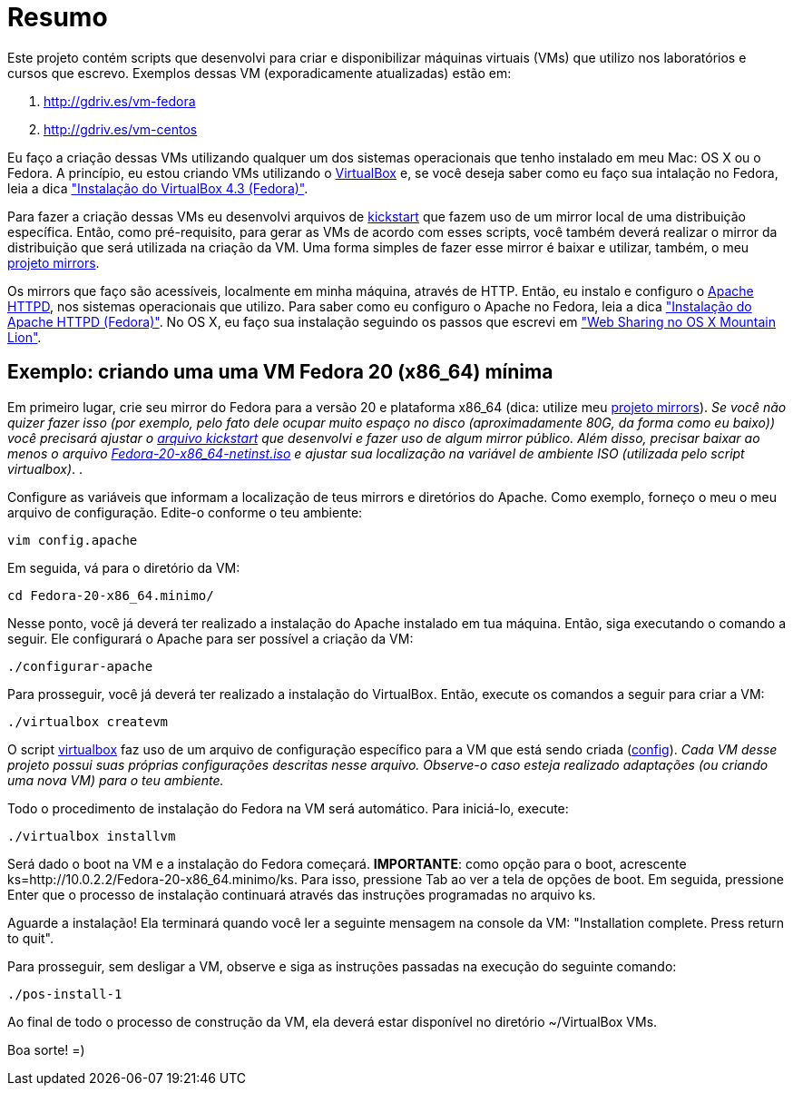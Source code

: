 = Resumo

Este projeto contém scripts que desenvolvi para criar e disponibilizar máquinas virtuais (VMs) que utilizo nos laboratórios e cursos que escrevo. Exemplos dessas VM (exporadicamente atualizadas) estão em:

. http://gdriv.es/vm-fedora
. http://gdriv.es/vm-centos

Eu faço a criação dessas VMs utilizando qualquer um dos sistemas operacionais que tenho instalado em meu Mac: OS X ou o Fedora. A princípio, eu estou criando VMs utilizando o http://virtualbox.org[VirtualBox] e, se você deseja saber como eu faço sua intalação no Fedora, leia a dica https://github.com/paulojeronimo/dicas-linux/blob/master/instalacao-virtualbox.adoc["Instalação do VirtualBox 4.3 (Fedora)"].

Para fazer a criação dessas VMs eu desenvolvi arquivos de http://fedoraproject.org/wiki/Anaconda/Kickstart[kickstart] que fazem uso de um mirror local de uma distribuição específica. Então, como pré-requisito, para gerar as VMs de acordo com esses scripts, você também deverá realizar o mirror da distribuição que será utilizada na criação da VM. Uma forma simples de fazer esse mirror é baixar e utilizar, também, o meu http://github.com/paulojeronimo/mirrors[projeto mirrors]. 

Os mirrors que faço são acessíveis, localmente em minha máquina, através de HTTP. Então, eu instalo e configuro o http://httpd.apache.org/[Apache HTTPD], nos sistemas operacionais que utilizo. Para saber como eu configuro o Apache no Fedora, leia a dica https://github.com/paulojeronimo/dicas-linux/blob/master/instalacao-httpd.adoc["Instalação do Apache HTTPD (Fedora)"]. No OS X, eu faço sua instalação seguindo os passos que escrevi em http://blog.ladoservidor.com/2013/01/web-sharing-no-os-x-mountain-lion.html["Web Sharing no OS X Mountain Lion"].

== Exemplo: criando uma uma VM Fedora 20 (x86_64) mínima

Em primeiro lugar, crie seu mirror do Fedora para a versão 20 e plataforma x86_64 (dica: utilize meu http://github.com/paulojeronimo/mirrors/[projeto mirrors]). _Se você não quizer fazer isso (por exemplo, pelo fato dele ocupar muito espaço no disco (+aproximadamente 80G, da forma como eu baixo+)) você precisará ajustar o link:./Fedora-20-x86_64.minimo/arquivos/ks[arquivo kickstart] que desenvolvi e fazer uso de algum mirror público. Além disso, precisar baixar ao menos o arquivo https://dl.fedoraproject.org/pub/fedora/linux/releases/20/Fedora/x86_64/iso/Fedora-20-x86_64-netinst.iso[Fedora-20-x86_64-netinst.iso] e ajustar sua localização na variável de ambiente +ISO+ (utilizada pelo script +virtualbox+)_.
. 

Configure as variáveis que informam a localização de teus mirrors e diretórios do Apache. Como exemplo, forneço o meu o meu arquivo de configuração. Edite-o conforme o teu ambiente:
[source,bash]
----
vim config.apache
----

Em seguida, vá para o diretório da VM:
[source,bash]
----
cd Fedora-20-x86_64.minimo/
----

Nesse ponto, você já deverá ter realizado a instalação do Apache instalado em tua máquina. Então, siga executando o comando a seguir. Ele configurará o Apache para ser possível a criação da VM:
[source,bash]
----
./configurar-apache
----

Para prosseguir, você já deverá ter realizado a instalação do VirtualBox. Então, execute os comandos a seguir para criar a VM:
[source,bash]
----
./virtualbox createvm
----

O script link:./.scripts/virtualbox[virtualbox] faz uso de um arquivo de configuração específico para a VM que está sendo criada (link:./Fedora-20-x86_64.minimo/config[config]). _Cada VM desse projeto possui suas próprias configurações descritas nesse arquivo. Observe-o caso esteja realizado adaptações (ou criando uma nova VM) para o teu ambiente._

Todo o procedimento de instalação do Fedora na VM será automático. Para iniciá-lo, execute:
[source,bash]
----
./virtualbox installvm
----

Será dado o boot na VM e a instalação do Fedora começará. *IMPORTANTE*: como opção para o boot, acrescente +ks=http://10.0.2.2/Fedora-20-x86_64.minimo/ks+. Para isso, pressione +Tab+ ao ver a tela de opções de boot. Em seguida, pressione +Enter+ que o processo de instalação continuará através das instruções programadas no arquivo +ks+.

Aguarde a instalação! Ela terminará quando você ler a seguinte mensagem na console da VM: "Installation complete.  Press return to quit".

Para prosseguir, sem desligar a VM, observe e siga as instruções passadas na execução do seguinte comando:
[source,bash]
----
./pos-install-1
----

Ao final de todo o processo de construção da VM, ela deverá estar disponível no diretório +~/VirtualBox VMs+.

Boa sorte! =)

